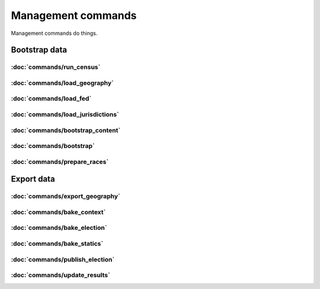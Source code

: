 Management commands
===================

Management commands do things.

Bootstrap data
--------------

:doc:`commands/run_census`
~~~~~~~~~~~~~~~~~~~~~~~~~~

.. autoattribute:: demographic.management.commands.run_census.Command.help

:doc:`commands/load_geography`
~~~~~~~~~~~~~~~~~~~~~~~~~~~~~~

.. autoattribute:: geography.management.commands.load_geography.Command.help


:doc:`commands/load_fed`
~~~~~~~~~~~~~~~~~~~~~~~~

.. autoattribute:: entity.management.commands.load_fed.Command.help


:doc:`commands/load_jurisdictions`
~~~~~~~~~~~~~~~~~~~~~~~~~~~~~~~~~~

.. autoattribute:: entity.management.commands.load_jurisdictions.Command.help


:doc:`commands/bootstrap_content`
~~~~~~~~~~~~~~~~~~~~~~~~~~~~~~~~~

.. autoattribute:: theshow.management.commands.bootstrap_content.Command.help


:doc:`commands/bootstrap`
~~~~~~~~~~~~~~~~~~~~~~~~~

.. autoattribute:: vote.management.commands.bootstrap.Command.help

:doc:`commands/prepare_races`
~~~~~~~~~~~~~~~~~~~~~~~~~~~~~

.. autoattribute:: vote.management.commands.prepare_races.Command.help



Export data
-----------

:doc:`commands/export_geography`
~~~~~~~~~~~~~~~~~~~~~~~~~~~~~~~~

.. autoattribute:: geography.management.commands.export_geography.Command.help


:doc:`commands/bake_context`
~~~~~~~~~~~~~~~~~~~~~~~~~~~~

.. autoattribute:: theshow.management.commands.bake_context.Command.help

:doc:`commands/bake_election`
~~~~~~~~~~~~~~~~~~~~~~~~~~~~~

.. autoattribute:: theshow.management.commands.bake_election.Command.help


:doc:`commands/bake_statics`
~~~~~~~~~~~~~~~~~~~~~~~~~~~~

.. autoattribute:: theshow.management.commands.bake_statics.Command.help


:doc:`commands/publish_election`
~~~~~~~~~~~~~~~~~~~~~~~~~~~~~~~~

.. autoattribute:: theshow.management.commands.publish_election.Command.help


:doc:`commands/update_results`
~~~~~~~~~~~~~~~~~~~~~~~~~~~~~~

.. autoattribute:: vote.management.commands.update_results.Command.help
